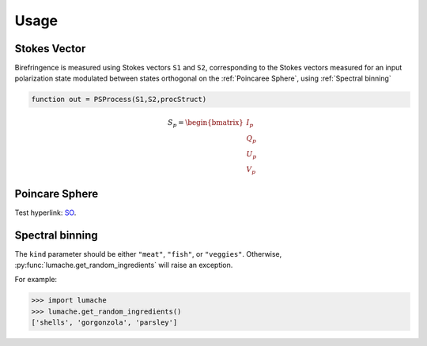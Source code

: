 Usage
=====

.. _Stokes Vector:

Stokes Vector
------------

Birefringence is measured using Stokes vectors ``S1`` and ``S2``, corresponding to the Stokes vectors measured 
for an input polarization state modulated between states orthogonal on the
:ref:`Poincaree Sphere`, using :ref:`Spectral binning`

.. code-block:: console

   function out = PSProcess(S1,S2,procStruct)

.. math:: S_p=\begin{bmatrix} I_p\\Q_p\\U_p\\V_p \end{bmatrix}

.. _Poincare Sphere:

Poincare Sphere
----------------

Test hyperlink: SO_.
    
.. _SO: https://www.thorlabs.com/newgrouppage9.cfm?objectgroup_id=14200

.. image:: PoincareSphereIntro_A1-350.gif

.. _Spectral binning:

Spectral binning
----------------

The ``kind`` parameter should be either ``"meat"``, ``"fish"``,
or ``"veggies"``. Otherwise, :py:func:`lumache.get_random_ingredients`
will raise an exception.

.. autoexception:: lumache.InvalidKindError

For example:

>>> import lumache
>>> lumache.get_random_ingredients()
['shells', 'gorgonzola', 'parsley']

